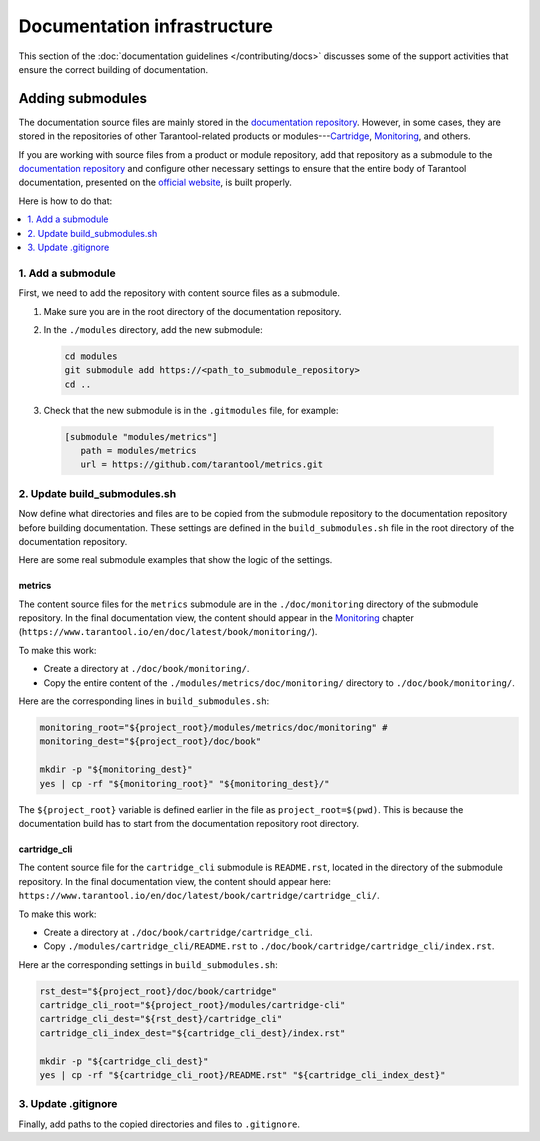 
Documentation infrastructure
=============================

This section of the :doc:`documentation guidelines </contributing/docs>`
discusses some of the support activities that ensure the correct building of
documentation.

.. _guidelines_doc_submodules:

Adding submodules
-----------------

The documentation source files are mainly stored in the
`documentation repository <https://github.com/tarantool/doc>`_.
However, in some cases, they are stored in the
repositories of other Tarantool-related products
or modules---`Cartridge <https://github.com/tarantool/cartridge>`_,
`Monitoring <https://github.com/tarantool/metrics/tree/master/doc/monitoring>`__,
and others.

If you are working with source files from a product or module repository,
add that repository as a submodule to the
`documentation repository <https://github.com/tarantool/doc>`_
and configure other necessary settings to ensure that the entire
body of Tarantool documentation,
presented on the `official website <http://www.tarantool.io/en/doc>`_,
is built properly.

Here is how to do that:

.. contents::
   :local:
   :depth: 1

.. _guidelines_doc_submodules_add:

1. Add a submodule
~~~~~~~~~~~~~~~~~~

First, we need to add the repository with content source files as
a submodule.

#.  Make sure you are in the root directory of the documentation repository.

#.  In the ``./modules`` directory, add the new submodule:

    ..  code-block:: bash

        cd modules
        git submodule add https://<path_to_submodule_repository>
        cd ..


#.  Check that the new submodule is in the ``.gitmodules`` file, for example:

   ..   code-block:: ini

        [submodule "modules/metrics"]
           path = modules/metrics
           url = https://github.com/tarantool/metrics.git

.. _guidelines_doc_submodules_update:

2. Update build_submodules.sh
~~~~~~~~~~~~~~~~~~~~~~~~~~~~~

Now define what directories and files are to be copied from
the submodule repository to the documentation repository before building
documentation. These settings are defined in the ``build_submodules.sh`` file
in the root directory of the documentation repository.

Here are some real submodule examples
that show the logic of the settings.

metrics
^^^^^^^

The content source files for the ``metrics`` submodule are in the
``./doc/monitoring`` directory of the submodule repository.
In the final documentation view, the content should appear in the
`Monitoring <https://www.tarantool.io/en/doc/latest/book/monitoring/>`__
chapter (``https://www.tarantool.io/en/doc/latest/book/monitoring/``).

To make this work:

*   Create a directory at ``./doc/book/monitoring/``.
*   Copy the entire content of the  ``./modules/metrics/doc/monitoring/`` directory to
    ``./doc/book/monitoring/``.

Here are the corresponding lines in ``build_submodules.sh``:

..  code-block:: bash

    monitoring_root="${project_root}/modules/metrics/doc/monitoring" #
    monitoring_dest="${project_root}/doc/book"

    mkdir -p "${monitoring_dest}"
    yes | cp -rf "${monitoring_root}" "${monitoring_dest}/"

The ``${project_root}`` variable is defined earlier in the file as ``project_root=$(pwd)``.
This is because the documentation build has to start from the documentation repository root
directory.

cartridge_cli
^^^^^^^^^^^^^

The content source file for the ``cartridge_cli`` submodule is
``README.rst``, located in the directory of the submodule repository.
In the final documentation view, the content should appear here:
``https://www.tarantool.io/en/doc/latest/book/cartridge/cartridge_cli/``.

To make this work:

*   Create a directory at ``./doc/book/cartridge/cartridge_cli``.
*   Copy ``./modules/cartridge_cli/README.rst`` to
    ``./doc/book/cartridge/cartridge_cli/index.rst``.

Here ar the corresponding settings in ``build_submodules.sh``:

..  code-block:: bash

    rst_dest="${project_root}/doc/book/cartridge"
    cartridge_cli_root="${project_root}/modules/cartridge-cli"
    cartridge_cli_dest="${rst_dest}/cartridge_cli"
    cartridge_cli_index_dest="${cartridge_cli_dest}/index.rst"

    mkdir -p "${cartridge_cli_dest}"
    yes | cp -rf "${cartridge_cli_root}/README.rst" "${cartridge_cli_index_dest}"

.. _guidelines_doc_submodules_gitignore:

3. Update .gitignore
~~~~~~~~~~~~~~~~~~~~

Finally, add paths to the copied directories and files to ``.gitignore``.
